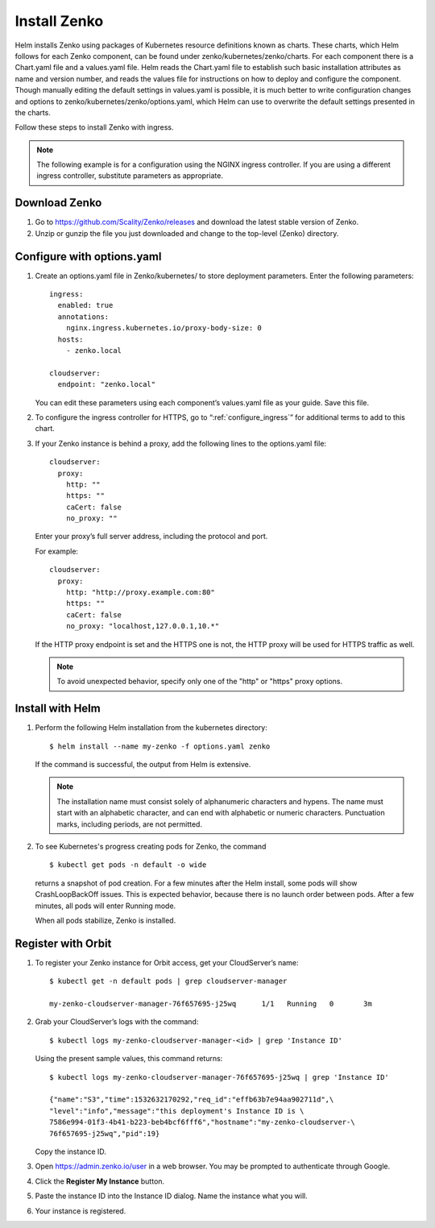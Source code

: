 .. _Install_Zenko:

Install Zenko
=============

Helm installs Zenko using packages of Kubernetes resource definitions known as
charts. These charts, which Helm follows for each Zenko component, can be found
under zenko/kubernetes/zenko/charts. For each component there is a Chart.yaml
file and a values.yaml file. Helm reads the Chart.yaml file to establish such
basic installation attributes as name and version number, and reads the values
file for instructions on how to deploy and configure the component. Though
manually editing the default settings in values.yaml is possible, it is much
better to write configuration changes and options to
zenko/kubernetes/zenko/options.yaml, which Helm can use to overwrite the default
settings presented in the charts.

Follow these steps to install Zenko with ingress.

.. note::

   The following example is for a configuration using the NGINX ingress
   controller. If you are using a different ingress controller, substitute
   parameters as appropriate.

.. _create_options.yaml:

Download Zenko
--------------

#. Go to https://github.com/Scality/Zenko/releases and download the latest
   stable version of Zenko.

#. Unzip or gunzip the file you just downloaded and change to the top-level
   (Zenko) directory.


Configure with options.yaml
---------------------------

#. Create an options.yaml file in Zenko/kubernetes/ to store deployment
   parameters. Enter the following parameters:
   ::

    ingress:
      enabled: true
      annotations:
        nginx.ingress.kubernetes.io/proxy-body-size: 0
      hosts:
        - zenko.local

    cloudserver:
      endpoint: "zenko.local"

   You can edit these parameters using each component’s values.yaml file
   as your guide. Save this file.

#. To configure the ingress controller for HTTPS, go to
   “:ref:`configure_ingress`” for additional terms to add to this chart.

#. If your Zenko instance is behind a proxy, add the following lines to the
   options.yaml file:

   ::

    cloudserver:
      proxy:
        http: ""
        https: ""
        caCert: false
        no_proxy: ""

   Enter your proxy’s full server address, including the protocol and port.

   For example: 

   ::

    cloudserver:
      proxy:
        http: "http://proxy.example.com:80"
        https: ""
        caCert: false
        no_proxy: "localhost,127.0.0.1,10.*"

   If the HTTP proxy endpoint is set and the HTTPS one is not, the HTTP proxy
   will be used for HTTPS traffic as well.

   .. note::

      To avoid unexpected behavior, specify only one of the
      "http" or "https" proxy options.

Install with Helm
-----------------

#. Perform the following Helm installation from the kubernetes directory::
 
    $ helm install --name my-zenko -f options.yaml zenko

   If the command is successful, the output from Helm is extensive.

   .. note::
      
      The installation name must consist solely of alphanumeric characters
      and hypens. The name must start with an alphabetic character, and can
      end with alphabetic or numeric characters. Punctuation marks, including
      periods, are not permitted. 

#. To see Kubernetes's progress creating pods for Zenko, the command

   ::

    $ kubectl get pods -n default -o wide

   returns a snapshot of pod creation. For a few minutes after the
   Helm install, some pods will show CrashLoopBackOff issues. This is
   expected behavior, because there is no launch order between pods.
   After a few minutes, all pods will enter Running mode.

   When all pods stabilize, Zenko is installed. 
   
.. _Register with Orbit: 

Register with Orbit
-------------------

#. To register your Zenko instance for Orbit access, get your CloudServer’s
   name::

     $ kubectl get -n default pods | grep cloudserver-manager

     my-zenko-cloudserver-manager-76f657695-j25wq      1/1   Running   0       3m

#. Grab your CloudServer’s logs with the command::

     $ kubectl logs my-zenko-cloudserver-manager-<id> | grep 'Instance ID'


   Using the present sample values, this command returns::

     $ kubectl logs my-zenko-cloudserver-manager-76f657695-j25wq | grep 'Instance ID'

     {"name":"S3","time":1532632170292,"req_id":"effb63b7e94aa902711d",\
     "level":"info","message":"this deployment's Instance ID is \
     7586e994-01f3-4b41-b223-beb4bcf6fff6","hostname":"my-zenko-cloudserver-\
     76f657695-j25wq","pid":19}

   Copy the instance ID.

#. Open https://admin.zenko.io/user in a web browser. You may be prompted to
   authenticate through Google.

   .. image:: ../Graphics/orbit_authenticate.png

#. Click the **Register My Instance** button.

#. Paste the instance ID into the Instance ID dialog. Name the instance what
   you will.

   .. image:: ../Graphics/orbit_enter_instance_ID.png

#. Your instance is registered.

   .. image:: ../Graphics/orbit_install_success.png
